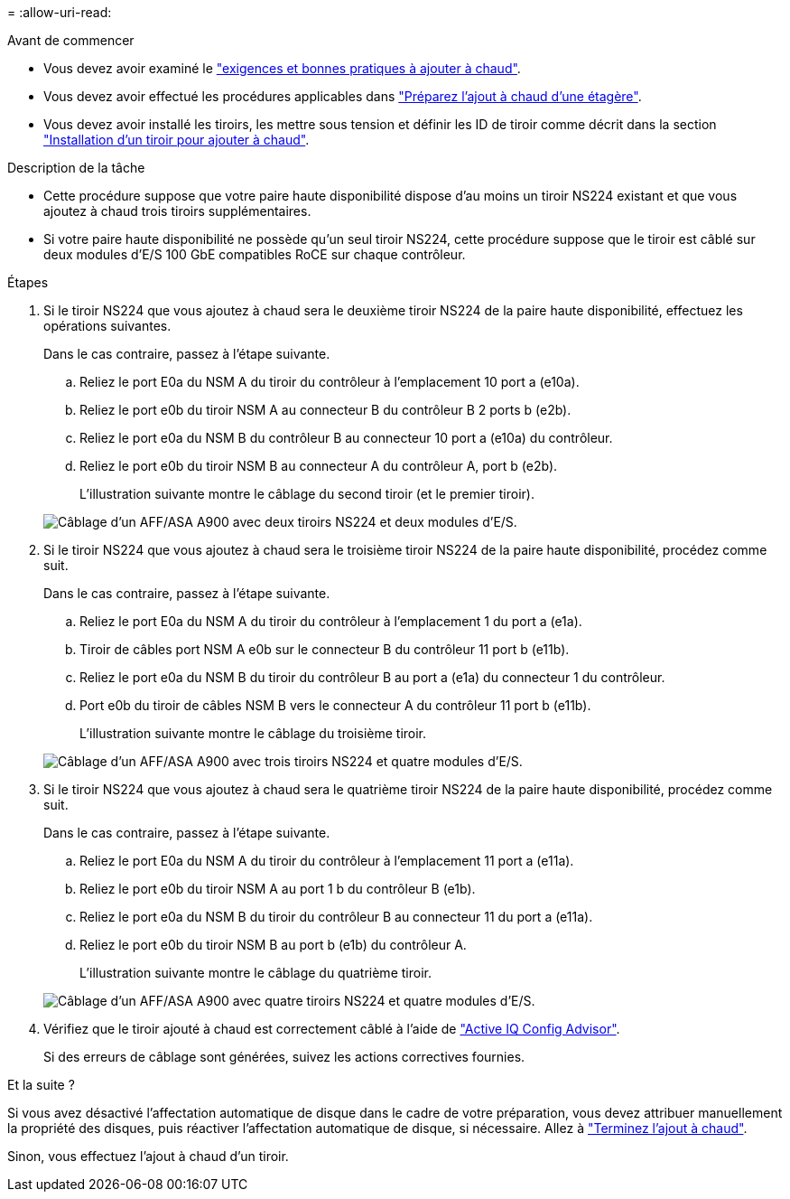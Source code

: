 = 
:allow-uri-read: 


.Avant de commencer
* Vous devez avoir examiné le link:requirements-hot-add-shelf.html["exigences et bonnes pratiques à ajouter à chaud"].
* Vous devez avoir effectué les procédures applicables dans link:prepare-hot-add-shelf.html["Préparez l'ajout à chaud d'une étagère"].
* Vous devez avoir installé les tiroirs, les mettre sous tension et définir les ID de tiroir comme décrit dans la section link:prepare-hot-add-shelf.html["Installation d'un tiroir pour ajouter à chaud"].


.Description de la tâche
* Cette procédure suppose que votre paire haute disponibilité dispose d'au moins un tiroir NS224 existant et que vous ajoutez à chaud trois tiroirs supplémentaires.
* Si votre paire haute disponibilité ne possède qu'un seul tiroir NS224, cette procédure suppose que le tiroir est câblé sur deux modules d'E/S 100 GbE compatibles RoCE sur chaque contrôleur.


.Étapes
. Si le tiroir NS224 que vous ajoutez à chaud sera le deuxième tiroir NS224 de la paire haute disponibilité, effectuez les opérations suivantes.
+
Dans le cas contraire, passez à l'étape suivante.

+
.. Reliez le port E0a du NSM A du tiroir du contrôleur à l'emplacement 10 port a (e10a).
.. Reliez le port e0b du tiroir NSM A au connecteur B du contrôleur B 2 ports b (e2b).
.. Reliez le port e0a du NSM B du contrôleur B au connecteur 10 port a (e10a) du contrôleur.
.. Reliez le port e0b du tiroir NSM B au connecteur A du contrôleur A, port b (e2b).
+
L'illustration suivante montre le câblage du second tiroir (et le premier tiroir).

+
image::../media/drw_ns224_a900_2shelves.png[Câblage d'un AFF/ASA A900 avec deux tiroirs NS224 et deux modules d'E/S.]



. Si le tiroir NS224 que vous ajoutez à chaud sera le troisième tiroir NS224 de la paire haute disponibilité, procédez comme suit.
+
Dans le cas contraire, passez à l'étape suivante.

+
.. Reliez le port E0a du NSM A du tiroir du contrôleur à l'emplacement 1 du port a (e1a).
.. Tiroir de câbles port NSM A e0b sur le connecteur B du contrôleur 11 port b (e11b).
.. Reliez le port e0a du NSM B du tiroir du contrôleur B au port a (e1a) du connecteur 1 du contrôleur.
.. Port e0b du tiroir de câbles NSM B vers le connecteur A du contrôleur 11 port b (e11b).
+
L'illustration suivante montre le câblage du troisième tiroir.

+
image::../media/drw_ns224_a900_3shelves.png[Câblage d'un AFF/ASA A900 avec trois tiroirs NS224 et quatre modules d'E/S.]



. Si le tiroir NS224 que vous ajoutez à chaud sera le quatrième tiroir NS224 de la paire haute disponibilité, procédez comme suit.
+
Dans le cas contraire, passez à l'étape suivante.

+
.. Reliez le port E0a du NSM A du tiroir du contrôleur à l'emplacement 11 port a (e11a).
.. Reliez le port e0b du tiroir NSM A au port 1 b du contrôleur B (e1b).
.. Reliez le port e0a du NSM B du tiroir du contrôleur B au connecteur 11 du port a (e11a).
.. Reliez le port e0b du tiroir NSM B au port b (e1b) du contrôleur A.
+
L'illustration suivante montre le câblage du quatrième tiroir.

+
image::../media/drw_ns224_a900_4shelves.png[Câblage d'un AFF/ASA A900 avec quatre tiroirs NS224 et quatre modules d'E/S.]



. Vérifiez que le tiroir ajouté à chaud est correctement câblé à l'aide de https://mysupport.netapp.com/site/tools/tool-eula/activeiq-configadvisor["Active IQ Config Advisor"^].
+
Si des erreurs de câblage sont générées, suivez les actions correctives fournies.



.Et la suite ?
Si vous avez désactivé l'affectation automatique de disque dans le cadre de votre préparation, vous devez attribuer manuellement la propriété des disques, puis réactiver l'affectation automatique de disque, si nécessaire. Allez à link:complete-hot-add-shelf.html["Terminez l'ajout à chaud"].

Sinon, vous effectuez l'ajout à chaud d'un tiroir.
